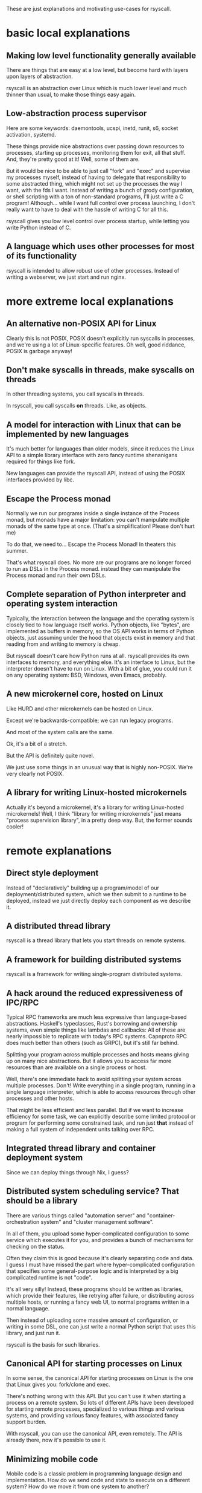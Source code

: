 These are just explanations and motivating use-cases for rsyscall.
* basic local explanations
** Making low level functionality generally available
   There are things that are easy at a low level,
   but become hard with layers upon layers of abstraction.

   rsyscall is an abstraction over Linux which is much lower level and much thinner than usual,
   to make those things easy again.
** Low-abstraction process supervisor
   Here are some keywords: daemontools, ucspi, inetd, runit, s6, socket activation, systemd.

   These things provide nice abstractions over passing down resources to processes, 
   starting up processes, monitoring them for exit, all that stuff.
   And, they're pretty good at it! Well, some of them are.

   But it would be nice to be able to just call "fork" and "exec" and supervise my processes myself,
   instead of having to delegate that responsibility to some abstracted thing,
   which might not set up the processes the way I want, with the fds I want.
   Instead of writing a bunch of grody configuration,
   or shell scripting with a ton of non-standard programs,
   I'll just write a C program!
   Although... while I want full control over process launching,
   I don't really want to have to deal with the hassle of writing C for all this.

   rsyscall gives you low level control over process startup,
   while letting you write Python instead of C.
** A language which uses other processes for most of its functionality
   rsyscall is intended to allow robust use of other processes.
   Instead of writing a webserver,
   we just start and run nginx.
* more extreme local explanations
** An alternative non-POSIX API for Linux
   Clearly this is not POSIX, POSIX doesn't explicitly run syscalls in processes,
   and we're using a lot of Linux-specific features.
   Oh well, good riddance, POSIX is garbage anyway!
** Don't make syscalls in threads, make syscalls *on* threads
 In other threading systems, you call syscalls in threads.

 In rsyscall, you call syscalls *on* threads.
 Like, as objects.
** A model for interaction with Linux that can be implemented by new languages
   It's much better for languages than older models,
   since it reduces the Linux API to a simple library interface with zero fancy runtime shenanigans required for things like fork.

   New languages can provide the rsyscall API, instead of using the POSIX interfaces provided by libc.
** Escape the Process monad
   Normally we run our programs inside a single instance of the Process monad,
   but monads have a major limitation:
   you can't manipulate multiple monads of the same type at once.
   (That's a simplification! Please don't hurt me)

   To do that, we need to... Escape the Process Monad!
   In theaters this summer.

   That's what rsyscall does.
   No more are our programs are no longer forced to run as DSLs in the Process monad.
   instead they can manipulate the Process monad and run their own DSLs.
** Complete separation of Python interpreter and operating system interaction
   Typically, the interaction between the language and the operating system
   is closely tied to how language itself works.
   Python objects, like "bytes", are implemented as buffers in memory,
   so the OS API works in terms of Python objects,
   just assuming under the hood that objects exist in memory and that reading from and writing to memory is cheap.

   But rsyscall doesn't care how Python runs at all.
   rsyscall provides its own interfaces to memory, and everything else.
   It's an interface to Linux, but the interpreter doesn't have to run on Linux.
   With a bit of glue, you could run it on any operating system: BSD, Windows, even Emacs, probably.
** A new microkernel core, hosted on Linux
   Like HURD and other microkernels can be hosted on Linux.

   Except we're backwards-compatible; we can run legacy programs.

   And most of the system calls are the same.

   Ok, it's a bit of a stretch.

   But the API is definitely quite novel.

   We just use some things in an unusual way that is highly non-POSIX.
   We're very clearly not POSIX.
** A library for writing Linux-hosted microkernels
   Actually it's beyond a microkernel, it's a library for writing Linux-hosted microkernels!
   Well, I think "library for writing microkernels" just means
   "process supervision library", in a pretty deep way.
   But, the former sounds cooler!
* remote explanations
** Direct style deployment
    Instead of "declaratively" building up a program/model of our deployment/distributed system,
    which we then submit to a runtime to be deployed,
    instead we just directly deploy each component as we describe it.
** A distributed thread library
   rsyscall is a thread library that lets you start threads on remote systems.
** A framework for building distributed systems
   rsyscall is a framework for writing single-program distributed systems.
** A hack around the reduced expressiveness of IPC/RPC
 Typical RPC frameworks are much less expressive than language-based abstractions.
 Haskell's typeclasses,
 Rust's borrowing and ownership systems,
 even simple things like lambdas and callbacks:
 All of these are nearly impossible to replicate with today's RPC systems.
 Capnproto RPC does much better than others (such as GRPC), but it's still far behind.

 Splitting your program across multiple processes and hosts means giving up on many nice abstractions.
 But it allows you to access far more resources than are available on a single process or host.

 Well, there's one immediate hack to avoid splitting your system across multiple processes.
 Don't!
 Write everything in a single program,
 running in a single language interpreter,
 which is able to access resources through other processes and other hosts.

 That might be less efficient and less parallel.
 But if we want to increase efficiency for some task,
 we can explicitly describe some limited protocol or program for performing some constrained task,
 and run just *that* instead of making a full system of independent units talking over RPC.
** Integrated thread library and container deployment system
   Since we can deploy things through Nix, I guess?
** Distributed system scheduling service? That should be a library
   There are various things called
   "automation server" and
   "container-orchestration system" and
   "cluster management software".

   In all of them, you upload some hyper-complicated configuration to some service
   which executes it for you,
   and provides a bunch of mechanisms for checking on the status.

   Often they claim this is good because it's clearly separating code and data.
   I guess I must have missed the part where hyper-complicated configuration
   that specifies some general-purpose logic
   and is interpreted by a big complicated runtime
   is not "code".

   It's all very silly!
   Instead, these programs should be written as libraries,
   which provide their features,
   like retrying after failure,
   or distributing across multiple hosts,
   or running a fancy web UI,
   to normal programs written in a normal language.

   Then instead of uploading some massive amount of configuration,
   or writing in some DSL,
   one can just write a normal Python script that uses this library,
   and just run it.

   rsyscall is the basis for such libraries.
** Canonical API for starting processes on Linux
   In some sense, the canonical API for starting processes on Linux is the one that Linux gives you:
   fork/clone and exec.

   There's nothing wrong with this API.
   But you can't use it when starting a process on a remote system.
   So lots of different APIs have been developed for starting remote processes,
   specialized to various things and various systems,
   and providing various fancy features, with associated fancy support burden.

   With rsyscall, you can use the canonical API, even remotely.
   The API is already there, now it's possible to use it.
** Minimizing mobile code
   Mobile code is a classic problem in programming language design and implementation.
   How do we send code and state to execute on a different system?
   How do we move it from one system to another?

   With rsyscall, we solve the mobile code problem by minimizing the need for it.
   You write a single program that stays in one place,
   instead of sending code to run elsewhere, or moving it from place to place.
   Your single program uses the same APIs that your mobile code would have,
   just all from one place.
** A return to Python's distributed systems roots
   Python was created for the Amoeba operating system.
   From Wikpedia:
 #+BEGIN_QUOTE
 The aim of the Amoeba project was to build a timesharing system that makes an entire network of computers appear to the user as a single machine.
 #+END_QUOTE

 Well, now that's possible again with rsyscall.
